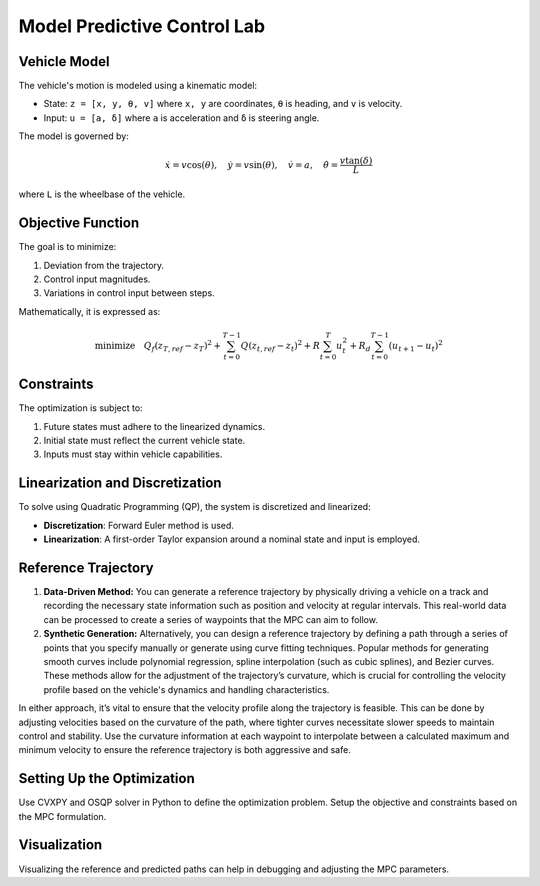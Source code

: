 .. _Model Predictive Control :

Model Predictive Control Lab
=============================


**Vehicle Model**
-----------------

The vehicle's motion is modeled using a kinematic model:

-  State: ``z = [x, y, θ, v]`` where ``x, y`` are coordinates, ``θ`` is heading, and ``v`` is velocity.
-  Input: ``u = [a, δ]`` where ``a`` is acceleration and ``δ`` is steering angle.

The model is governed by:

.. math::

   \dot{x} = v \cos(\theta), \quad \dot{y} = v \sin(\theta), \quad \dot{v} = a, \quad \dot{\theta} = \frac{v \tan(\delta)}{L}

where ``L`` is the wheelbase of the vehicle.

**Objective Function**
----------------------

The goal is to minimize:

1. Deviation from the trajectory.
2. Control input magnitudes.
3. Variations in control input between steps.

Mathematically, it is expressed as:

.. math::

   \text{minimize} \quad Q_f(z_{T,ref} - z_T)^2 + \sum_{t=0}^{T-1} Q(z_{t,ref} - z_t)^2 + R\sum_{t=0}^{T} u_t^2 + R_d\sum_{t=0}^{T-1} (u_{t+1} - u_t)^2

**Constraints**
---------------

The optimization is subject to:

1. Future states must adhere to the linearized dynamics.
2. Initial state must reflect the current vehicle state.
3. Inputs must stay within vehicle capabilities.

**Linearization and Discretization**
-------------------------------------

To solve using Quadratic Programming (QP), the system is discretized and linearized:

- **Discretization**: Forward Euler method is used.
- **Linearization**: A first-order Taylor expansion around a nominal state and input is employed.

**Reference Trajectory**
------------------------

1. **Data-Driven Method:**
   You can generate a reference trajectory by physically driving a vehicle on a track and recording the necessary state information such as position and velocity at regular intervals. This real-world data can be processed to create a series of waypoints that the MPC can aim to follow.

2. **Synthetic Generation:**
   Alternatively, you can design a reference trajectory by defining a path through a series of points that you specify manually or generate using curve fitting techniques. Popular methods for generating smooth curves include polynomial regression, spline interpolation (such as cubic splines), and Bezier curves. These methods allow for the adjustment of the trajectory’s curvature, which is crucial for controlling the velocity profile based on the vehicle's dynamics and handling characteristics.

In either approach, it’s vital to ensure that the velocity profile along the trajectory is feasible. This can be done by adjusting velocities based on the curvature of the path, where tighter curves necessitate slower speeds to maintain control and stability. Use the curvature information at each waypoint to interpolate between a calculated maximum and minimum velocity to ensure the reference trajectory is both aggressive and safe.


**Setting Up the Optimization**
-------------------------------

Use CVXPY and OSQP solver in Python to define the optimization problem. Setup the objective and constraints based on the MPC formulation.

**Visualization**
-----------------

Visualizing the reference and predicted paths can help in debugging and adjusting the MPC parameters.


